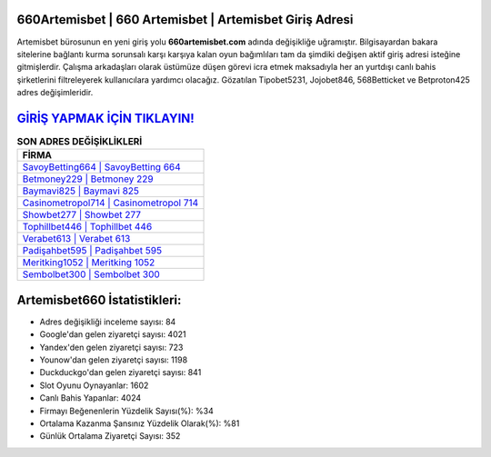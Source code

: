 ﻿660Artemisbet | 660 Artemisbet | Artemisbet Giriş Adresi
===================================

.. image:: images/artemisbet-giris.jpg
   :width: 600
   
Artemisbet bürosunun en yeni giriş yolu **660artemisbet.com** adında değişikliğe uğramıştır. Bilgisayardan bakara sitelerine bağlantı kurma sorunsalı karşı karşıya kalan oyun bağımlıları tam da şimdiki değişen aktif giriş adresi isteğine gitmişlerdir. Çalışma arkadaşları olarak üstümüze düşen görevi icra etmek maksadıyla her an yurtdışı canlı bahis şirketlerini filtreleyerek kullanıcılara yardımcı olacağız. Gözatılan Tipobet5231, Jojobet846, 568Betticket ve Betproton425 adres değişimleridir.

`GİRİŞ YAPMAK İÇİN TIKLAYIN! <https://uclck.me/gonow>`_
==============

.. list-table:: **SON ADRES DEĞİŞİKLİKLERİ**
   :widths: 100
   :header-rows: 1

   * - FİRMA
   * - `SavoyBetting664 | SavoyBetting 664 <savoybetting664-savoybetting-664-savoybetting-giris-adresi.html>`_
   * - `Betmoney229 | Betmoney 229 <betmoney229-betmoney-229-betmoney-giris-adresi.html>`_
   * - `Baymavi825 | Baymavi 825 <baymavi825-baymavi-825-baymavi-giris-adresi.html>`_	 
   * - `Casinometropol714 | Casinometropol 714 <casinometropol714-casinometropol-714-casinometropol-giris-adresi.html>`_	 
   * - `Showbet277 | Showbet 277 <showbet277-showbet-277-showbet-giris-adresi.html>`_ 
   * - `Tophillbet446 | Tophillbet 446 <tophillbet446-tophillbet-446-tophillbet-giris-adresi.html>`_
   * - `Verabet613 | Verabet 613 <verabet613-verabet-613-verabet-giris-adresi.html>`_	 
   * - `Padişahbet595 | Padişahbet 595 <padisahbet595-padisahbet-595-padisahbet-giris-adresi.html>`_
   * - `Meritking1052 | Meritking 1052 <meritking1052-meritking-1052-meritking-giris-adresi.html>`_
   * - `Sembolbet300 | Sembolbet 300 <sembolbet300-sembolbet-300-sembolbet-giris-adresi.html>`_
	 
Artemisbet660 İstatistikleri:
===================================	 
* Adres değişikliği inceleme sayısı: 84
* Google'dan gelen ziyaretçi sayısı: 4021
* Yandex'den gelen ziyaretçi sayısı: 723
* Younow'dan gelen ziyaretçi sayısı: 1198
* Duckduckgo'dan gelen ziyaretçi sayısı: 841
* Slot Oyunu Oynayanlar: 1602
* Canlı Bahis Yapanlar: 4024
* Firmayı Beğenenlerin Yüzdelik Sayısı(%): %34
* Ortalama Kazanma Şansınız Yüzdelik Olarak(%): %81
* Günlük Ortalama Ziyaretçi Sayısı: 352
